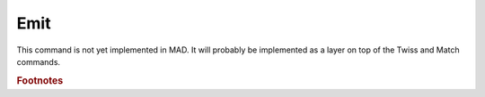 Emit
====
.. _ch.cmd.emit:

This command is not yet implemented in MAD. It will probably be implemented as a layer on top of the Twiss and Match commands.

.. rubric:: Footnotes

